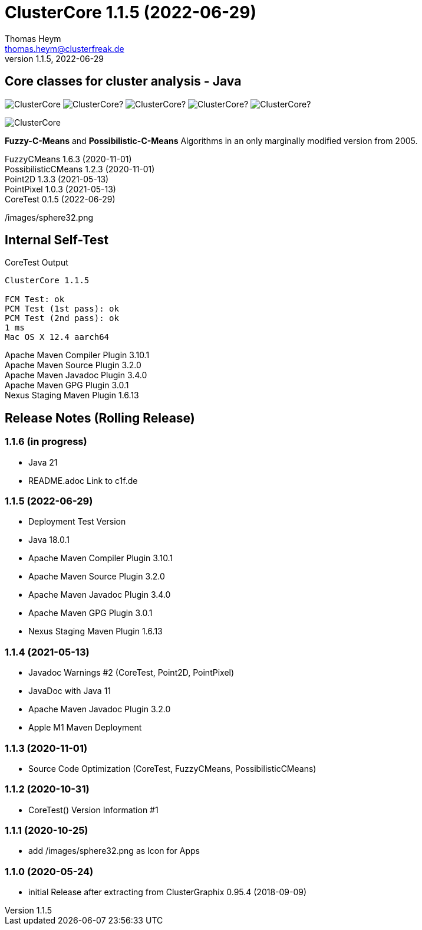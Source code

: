 :encoding: iso-8859-1
:icons: font
= ClusterCore 1.1.5 (2022-06-29)
Thomas Heym <thomas.heym@clusterfreak.de>
1.1.5, 2022-06-29

== Core classes for cluster analysis - Java
image:https://img.shields.io/maven-central/v/de.clusterfreak/ClusterCore.svg?label=Maven%20Central[]
image:https://img.shields.io/github/v/release/clusterfreak/ClusterCore?[]
image:https://img.shields.io/github/repo-size/clusterfreak/ClusterCore?[]
image:https://img.shields.io/github/last-commit/clusterfreak/ClusterCore?[]
image:https://img.shields.io/github/license/clusterfreak/ClusterCore?[]

image::https://c1f.de/files/ClusterCore.png[]

*Fuzzy-C-Means* and *Possibilistic-C-Means* Algorithms in an only marginally modified version from 2005.

FuzzyCMeans 1.6.3 (2020-11-01) +
PossibilisticCMeans 1.2.3 (2020-11-01) +
Point2D 1.3.3 (2021-05-13) +
PointPixel 1.0.3 (2021-05-13) +
CoreTest 0.1.5 (2022-06-29) +

/images/sphere32.png

== Internal Self-Test
.CoreTest Output
[source]
----
ClusterCore 1.1.5

FCM Test: ok
PCM Test (1st pass): ok
PCM Test (2nd pass): ok
1 ms
Mac OS X 12.4 aarch64
----
Apache Maven Compiler Plugin 3.10.1 +
Apache Maven Source Plugin 3.2.0 +
Apache Maven Javadoc Plugin 3.4.0 +
Apache Maven GPG Plugin 3.0.1 +
Nexus Staging Maven Plugin 1.6.13

== Release Notes (Rolling Release)
=== 1.1.6 (in progress)
- Java 21
- README.adoc Link to c1f.de

=== 1.1.5 (2022-06-29)
- Deployment Test Version
- Java 18.0.1
- Apache Maven Compiler Plugin 3.10.1
- Apache Maven Source Plugin 3.2.0
- Apache Maven Javadoc Plugin 3.4.0
- Apache Maven GPG Plugin 3.0.1
- Nexus Staging Maven Plugin 1.6.13

=== 1.1.4 (2021-05-13)
- Javadoc Warnings #2 (CoreTest, Point2D, PointPixel)
- JavaDoc with Java 11
- Apache Maven Javadoc Plugin 3.2.0
- Apple M1 Maven Deployment

=== 1.1.3 (2020-11-01)
- Source Code Optimization (CoreTest, FuzzyCMeans, PossibilisticCMeans)

=== 1.1.2 (2020-10-31)
- CoreTest() Version Information #1

=== 1.1.1 (2020-10-25)
- add /images/sphere32.png as Icon for Apps

=== 1.1.0 (2020-05-24)
- initial Release after extracting from ClusterGraphix 0.95.4 (2018-09-09)